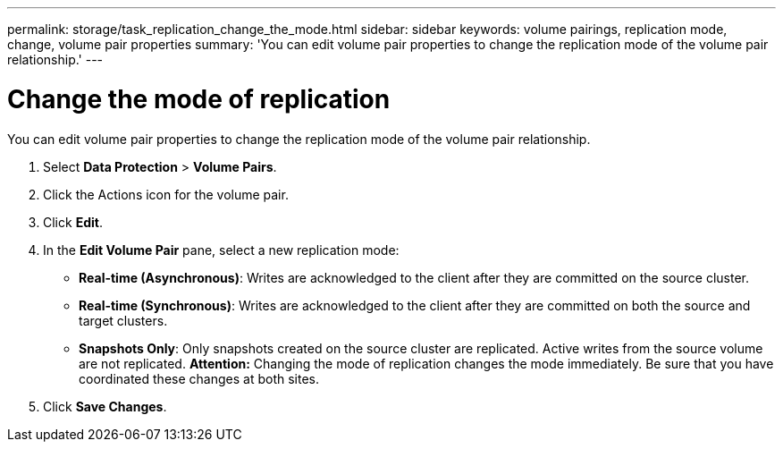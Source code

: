 ---
permalink: storage/task_replication_change_the_mode.html
sidebar: sidebar
keywords: volume pairings, replication mode, change, volume pair properties
summary: 'You can edit volume pair properties to change the replication mode of the volume pair relationship.'
---

= Change the mode of replication
:icons: font
:imagesdir: ../media/

[.lead]
You can edit volume pair properties to change the replication mode of the volume pair relationship.

. Select *Data Protection* > *Volume Pairs*.
. Click the Actions icon for the volume pair.
. Click *Edit*.
. In the *Edit Volume Pair* pane, select a new replication mode:
 ** *Real-time (Asynchronous)*: Writes are acknowledged to the client after they are committed on the source cluster.
 ** *Real-time (Synchronous)*: Writes are acknowledged to the client after they are committed on both the source and target clusters.
 ** *Snapshots Only*: Only snapshots created on the source cluster are replicated. Active writes from the source volume are not replicated.
*Attention:* Changing the mode of replication changes the mode immediately. Be sure that you have coordinated these changes at both sites.
. Click *Save Changes*.
